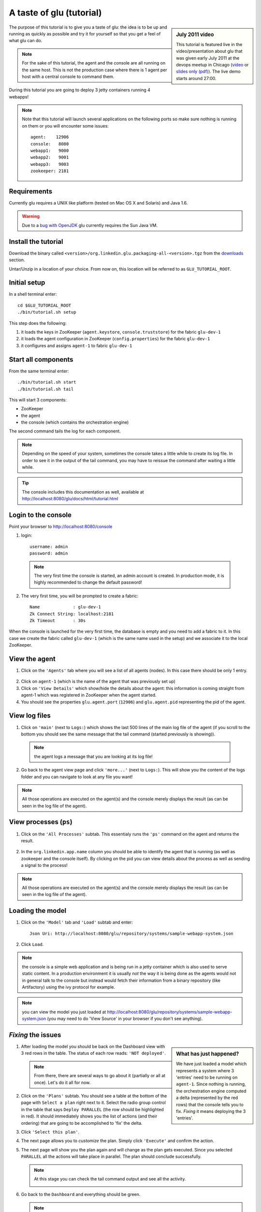 .. Copyright (c) 2011 Yan Pujante

   Licensed under the Apache License, Version 2.0 (the "License"); you may not
   use this file except in compliance with the License. You may obtain a copy of
   the License at

   http://www.apache.org/licenses/LICENSE-2.0

   Unless required by applicable law or agreed to in writing, software
   distributed under the License is distributed on an "AS IS" BASIS, WITHOUT
   WARRANTIES OR CONDITIONS OF ANY KIND, either express or implied. See the
   License for the specific language governing permissions and limitations under
   the License.

A taste of glu (tutorial)
=========================

.. sidebar:: July 2011 video

             This tutorial is featured live in the video/presentation about glu that was given early July 2011 at the devops meetup in Chicago (`video <http://devops.com/2011/07/09/glu-deployment-automation-video/>`_ or `slides only (pdf) <http://linkedin.github.com/glu/slides/glu-tech-talk-201107.pdf>`_). The live demo starts around 27:00.

The purpose of this tutorial is to give you a taste of glu: the idea is to be up and running as quickly as possible and try it for yourself so that you get a feel of what glu can do.

.. note::
   For the sake of this tutorial, the agent and the console are all running on the same host. This is not the production case where there is 1 agent per host with a central console to command them.

During this tutorial you are going to deploy 3 jetty containers running 4 webapps!

.. note:: 
   Note that this tutorial will launch several applications on the following ports so make sure nothing is running on them or you will encounter some issues::

    agent:    12906
    console:   8080
    webapp1:   9000
    webapp2:   9001
    webapp3:   9003
    zookeeper: 2181

Requirements
------------
Currently glu requires a UNIX like platform (tested on Mac OS X and Solaris) and Java 1.6.

.. warning::
   Due to a `bug with OpenJDK <https://github.com/linkedin/glu/issues/74>`_ glu currently requires the Sun Java VM.

Install the tutorial
--------------------
Download the binary called ``<version>/org.linkedin.glu.packaging-all-<version>.tgz`` from the `downloads <http://www.pongasoft.com/glu/downloads/>`_ section.
  
Untar/Unzip in a location of your choice. From now on, this location will be referred to as ``GLU_TUTORIAL_ROOT``.

Initial setup
-------------
In a shell terminal enter::

    cd $GLU_TUTORIAL_ROOT
    ./bin/tutorial.sh setup
    
This step does the following:

1. it loads the keys in ZooKeeper (``agent.keystore``, ``console.truststore``) for the fabric ``glu-dev-1``
2. it loads the agent configuration in ZooKeeper (``config.properties``) for the fabric ``glu-dev-1``
3. it configures and assigns ``agent-1`` to fabric ``glu-dev-1``

.. image:: /images/tutorial/tutorial-setup.png
   :align: center
   :alt: output of setup command

Start all components
--------------------
From the same terminal enter::

   ./bin/tutorial.sh start
   ./bin/tutorial.sh tail

This will start 3 components:

* ZooKeeper
* the agent
* the console (which contains the orchestration engine)

The second command tails the log for each component.

.. note::
   Depending on the speed of your system, sometimes the console takes a little while to create its log file. In order to see it in the output of the tail command, you may have to reissue the command after waiting a little while.

.. tip::
   The console includes this documentation as well, available at http://localhost:8080/glu/docs/html/tutorial.html

Login to the console
--------------------
Point your browser to http://localhost:8080/console

1. login::

    username: admin
    password: admin

  .. image:: /images/tutorial/tutorial-console-login-600.png
     :align: center
     :alt: console login screen
 
  .. note:: 
     The very first time the console is started, an admin account is created. In production mode, it is highly recommended to change the default password!

2. The very first time, you will be prompted to create a fabric::

    Name             : glu-dev-1
    Zk Connect String: localhost:2181
    Zk Timeout       : 30s

  .. image:: /images/tutorial/tutorial-console-create-fabric.png
     :align: center
     :alt: create fabric

When the console is launched for the very first time, the database is empty and you need to add a fabric to it. In this case we create the fabric called ``glu-dev-1`` (which is the same name used in the setup) and we associate it to the local ZooKeeper.

View the agent
--------------
1. Click on the ``'Agents'`` tab where you will see a list of all agents (nodes). In this case there should be only 1 entry.

  .. image:: /images/tutorial/tutorial-dashboard-1-600.png
     :align: center
     :alt: From the Agents list, click on agent-1

2. Click on ``agent-1`` (which is the name of the agent that was previously set up)

3. Click on ``'View Details'`` which show/hide the details about the agent: this information is coming straight from agent-1 which was registered in ZooKeeper when the agent started.

4. You should see the properties ``glu.agent.port`` (``12906``) and ``glu.agent.pid`` representing the pid of the agent.

  .. image:: /images/tutorial/tutorial-view-agent-1-600.png
     :align: center
     :alt: Agent view / View details


View log files
--------------
1. Click on ``'main'`` (next to ``Logs:``) which shows the last 500 lines of the main log file of the agent (if you scroll to the bottom you should see the same message that the tail command (started previously is showing)).

  .. image:: /images/tutorial/tutorial-view-agent-2.png
     :align: center
     :alt: Agent view / View log file

  .. note:: the agent logs a message that you are looking at its log file!

2. Go back to the agent view page and click ``'more...'`` (next to ``Logs:``). This will show you the content of the logs folder and you can navigate to look at any file you want!

  .. image:: /images/tutorial/tutorial-view-agent-more-600.png
     :align: center
     :alt: Agent view / View log file

.. note:: All those operations are executed on the agent(s) and the console merely displays the result (as can be seen in the log file of the agent).

View processes (``ps``)
-----------------------
1. Click on the ``'All Processes'`` subtab. This essentialy runs the ``'ps'`` command on the agent and returns the result.

  .. image:: /images/tutorial/tutorial-ps-1-600.png
     :align: center
     :alt: View all processes running on an agent


  .. image:: /images/tutorial/tutorial-ps-2-600.png
     :align: center
     :alt: Identify the glu processes

2. In the ``org.linkedin.app.name`` column you should be able to identify the agent that is running (as well as zookeeper and the console itself). By clicking on the pid you can view details about the process as well as sending a signal to the process!

.. note:: All those operations are executed on the agent(s) and the console merely displays the result (as can be seen in the log file of the agent).

Loading the model
-----------------
1. Click on the ``'Model'`` tab and ``'Load'`` subtab and enter::

    Json Uri: http://localhost:8080/glu/repository/systems/sample-webapp-system.json

2. Click ``Load``.

.. image:: /images/tutorial/tutorial-loading-model.png
     :align: center
     :alt: Load the model

.. note:: the console is a simple web application and is being run in a jetty container which is also used to serve static content. In a production environment it is usually *not* the way it is being done as the agents would not in general talk to the console but instead would fetch their information from a binary repository (like Artifactory) using the ivy protocol for example.

.. note:: you can view the model you just loaded at http://localhost:8080/glu/repository/systems/sample-webapp-system.json (you may need to do 'View Source' in your browser if you don't see anything).

*Fixing* the issues
-------------------
.. sidebar:: What has just happened?

      We have just loaded a model which represents a system where 3 'entries' need to be running on ``agent-1``. Since nothing is running, the orchestration engine computed a delta (represented by the red rows) that the console tells you to fix. *Fixing* it means deploying the 3 'entries'.

1. After loading the model you should be back on the Dashboard view with 3 red rows in the table. The status of each row reads: ``'NOT deployed'``. 

   .. image:: /images/tutorial/tutorial-dashboard-2-600.png
      :align: center
      :alt: Applications are not deployed

   .. note:: From there, there are several ways to go about it (partially or all at once). Let's do it all for now.

2. Click on the ``'Plans'`` subtab. You should see a table at the bottom of the page with ``Select a plan`` right next to it. Select the radio group control in the table that says ``Deploy PARALLEL`` (the row should be highlighted in red). It should immediately shows you the list of actions (and their ordering) that are going to be accomplished to 'fix' the delta.

3. Click ``'Select this plan'``.

   .. image:: /images/tutorial/tutorial-select-plan-3-600.png
      :align: center
      :alt: Select a plan page

4. The next page allows you to *customize* the plan. Simply click ``'Execute'`` and confirm the action.

5. The next page will show you the plan again and will change as the plan gets executed. Since you selected ``PARALLEL`` all the actions will take place in parallel. The plan should conclude successfully.

   .. image:: /images/tutorial/tutorial-plan-success.png
      :align: center
      :alt: Successfull plan execution

   .. note:: At this stage you can check the tail command output and see all the activity.

      .. image:: /images/tutorial/tutorial-agent-log-1-600.png
         :align: center
         :alt: Agent log after deployment plan

6. Go back to the ``Dashboard`` and everything should be green.

   .. image:: /images/tutorial/tutorial-dashboard-3-600.png
      :align: center
      :alt: Applications are now deployed successfully

   .. note:: the terminology 'entry' may sound a little vague right now, but it is associated to a unique mountPoint (or unique key) like ``/sample/i001`` on an agent with a script (called glu script) which represents the set of instructions necessary to start an application. In the course of this tutorial we use the `JettyGluScript <https://github.com/linkedin/glu/blob/master/scripts/org.linkedin.glu.script-jetty/src/main/groovy/JettyGluScript.groovy>`_ which starts a jetty webapp container and deploy some webapps in it.

7. At this stage you have just started 3 jetty container with 4 webapps and you can verify that it worked::

     webapp1: /sample/i001 (port 9000)
	/cp1: http://localhost:9000/cp1/monitor
	/cp2: http://localhost:9000/cp2/monitor

     webapp2: /sample/i002 (port 9001)
	/cp1: http://localhost:9001/cp1/monitor

     webapp3: /sample/i003 (port 9002)
	/cp4: http://localhost:9002/cp4/monitor


Viewing entry details
---------------------
1. Let's go back to the page that shows you the details about the agent. For this you can either click on the ``'Agents'`` tab and select ``'agent-1'`` from the list, like you did in a previous step or you can simply click on the little magnifying glass that is displayed on the dashboard right next to the name of the agent (``agent-1``).

   The page shows you now the 3 entries that were installed.

2. Under ``/sample/i001`` click the ``'View Details'`` link to show/hide details about the entry.

   You should see a section called ``initParameters`` which is coming directly from the system model that you loaded.

   You should also see a section called ``scriptState`` which shows various information like the port (``9000``) or the pid of the process that was started or the location of the log files.

   Note also that under every entry, there is a ``Logs:`` section which allows you to access the log file of the specific container directly, including the gc log file.

   .. image:: /images/tutorial/tutorial-view-agent-3-600.png
      :align: center
      :alt: Entry details for ``/sample/i001``

Detecting failures
------------------
1. In another browser window, go to the monitor page for the first entry (``/sample/i001``): http://localhost:9000/cp2/monitor

2. Select ``BUSY`` and click ``Change monitor state``. By doing this, we are simulating the fact that the webapp has detected that it is overloaded and not responding. 

   .. image:: /images/tutorial/tutorial-monitor-busy.png
      :align: center
      :alt: Monitor busy

   2 things should happen (it may take up to 15 seconds to detect the failure):

   a. in the agent log file (look at the ``tail`` command you ran previously), you should see something like::

        2011/01/11 14:57:21.140 WARN [/sample/i001] Server is up but some webapps are busy. Check the log file for errors.

   b. on the Dashboard, the first row should be red and the status should read: ``ERROR``. If you click on ``ERROR`` you should see the same message you just saw in the agent log file::

        Server is up but some webapps are busy. Check the log file for errors.

      .. image:: /images/tutorial/tutorial-dashboard-4-600.png
         :align: center
         :alt: ``/sample/i00`` is in error

3. Now go back to the monitor page, select ``GOOD`` and click ``Change monitor state``. 

   .. image:: /images/tutorial/tutorial-monitor-good.png
      :align: center
      :alt: Monitor busy

   Again 2 things should happen (within 15 seconds at most):


   1. in the agent log file, you should see something like::

        2011/01/11 15:03:57.082 INFO [/sample/i001] All webapps are up, clearing error status.

   2. on the Dashboard, everything should be back to green.

Changing the model
------------------
1. Now click the ``'Model'`` tab again.

2. You should see a table with 2 entries which shows you the model that you loaded previously (the one highlighted) as well as the empty model (default one when creating a fabric)

   Click on the first id. You should now see the json document that you loaded previously. We are going to edit it in place.

   The format is an array of entries representing each entry in the model (as explained previously).

3. In the second entry (look for ``"port": 9001``, around the bottom of the text area), change the ``contextPath`` value to ``/cp3``. and click ``"Save Changes"``.

   .. image:: /images/tutorial/tutorial-model-change-1.png
      :align: center
      :alt: Changing the model

4. Go back to the ``Dashboard``.

   Note that the second row is now yellow and the status says ``'DELTA'``. If you click on the status you can view an explanation of the delta (in this case the context path is different).

   .. image:: /images/tutorial/tutorial-dashboard-5.png
      :align: center
      :alt: Dashboard shows the delta

   There is a delta: the system in the console is not matching with what is currently deployed. It is graphically represented as a different color.

5. Click on ``'/sample/i002'`` which sets a filter on the model: it excludes all the entries except the one where ``'mountPoint'`` is equal to ``'/sample/i002'``. Click on the ``'Plans'`` subtab.

6. Choose ``'Deploy / SEQUENTIAL'``. Note that since there is only 1 entry, choosing ``SEQUENTIAL`` or ``PARALLEL`` will have the same effect.

   .. image:: /images/tutorial/tutorial-select-plan-2.png
      :align: center
      :alt: Dashboard shows the delta

7. Select the plan and execute it: it first stops the jetty server uninstalls it entirely and reinstall and restart the new one.

8. When the plan finishes executing, click on ``/sample/i002`` which is a shortcut to the agent view page.

9. If you click on ``'View Details'`` (for ``/sample/i002``), you should see the new context path and you can check that it did work by going to: http://localhost:9001/cp3/monitor  

Now the system (also known as desired state) and the current state match. There is no delta anymore so the console is happy: everything is green.

Reloading the model and experiencing a failure
----------------------------------------------
1. Manually edit the file: ``$GLU_TUTORIAL_ROOT/console-server/glu/repository/systems/sample-webapp-system.json``

2. Change the contextPath in the very last entry from ``/cp4`` to ``/fail`` and change the name of the model to ``Tutorial System Model (with failure)`` and save your changes (it will make it easier to differentiate the model in the UI by giving it a different name). 

3. Go back to the console and reload the model:

   Click on the ``'Model'`` tab, ``'Load'`` subtab and enter::

     Json Uri: http://localhost:8080/glu/repository/systems/sample-webapp-system.json

   and click ``Load``.

   .. note:: When you go back to the model, the filter you set previously will still be active. Make sure you click the ``'X'`` right next to it to remove it and see the whole, unfiltered model! You should now have 2 rows that are yellow: you reloaded the model thus discarding the changes you had made to entry 2 and you changed entry 3.

      .. image:: /images/tutorial/tutorial-dashboard-6-600.png
         :align: center
         :alt: 2 rows are in error

4. Click on the ``'Plans'`` subtab and follow the same steps we executed before to 'fix' the delta (select deploy in parallel and then execute the plan).

   This time around you should see a failure: the last entry failed during boot time (this is artificially triggered by deploying it under ``/fail``). 

   .. image:: /images/tutorial/tutorial-plan-failure.png
      :align: center
      :alt: one entry in the plan fails

   .. note:: Since the plan is executing in parallel, the failure does not impact the rest of the deployment plan. When the plan is executed sequentially, any failure will prevent the execution of the following steps.


5. Click on the shortcut ``/sample/i003`` and on the agent view page select the ``Logs: more...`` entry for ``/sample/i003`` then click on the first log file called ``<yyyy_mm_dd>.stderrout.log``. You should be able to see the log file of the jetty container with the exception of why it failed (something similar to)::

    java.lang.RuntimeException: does not boot
      at org.linkedin.glu.samples.webapp.SampleListener.contextInitialized(SampleListener.java:45)
    ...

.. _tutorial-using-console-cli:

Using the console cli
---------------------
1. Click on the ``'Model'`` tab and set as current the very first model you loaded (it should be right above the ``Empty System Model`` one).

2. In the console, click on the ``'Deployments'`` tab and make sure you leave this window visible. Note that at this point you should see the list of all the plans you have already executed including the last one which failed.

   .. image:: /images/tutorial/tutorial-plans-600.png
      :align: center
      :alt: Execution plans

3. Now open a new shell terminal

   .. note:: if you have followed all the instructions so far, you should have a shell terminal window with the tail command in it, this is why we need to open a new one.

4. Go to the root directory::

      cd $GLU_TUTORIAL_ROOT

5. Now issue the following command (``-b`` is to make it more readable)::

      ./bin/console-cli.sh -f glu-dev-1 -u admin -x admin -b status

   which will display the model that is currently loaded in the console and::

      ./bin/console-cli.sh -f glu-dev-1 -u admin -x admin -b -l status

   which will display the current live model (note that you get a ``scriptState`` section similar to the one you can see in the console when clicking on the ``View Details`` link for an entry).

6. Now we are going to redeploy everything in parallel by issuing::

      ./bin/console-cli.sh -f glu-dev-1 -u admin -x admin -a -p redeploy

   Please pay attention to the following:

   * in the shell window in which you just issued the command there will be a progress bar

     .. image:: /images/tutorial/tutorial-plan-progress-cli.png
        :align: center
        :alt: plan progress from the cli
   * in your web browser you should also see the plan appearing with a progress bar (you can click on the plan to see the details)

     .. image:: /images/tutorial/tutorial-plan-progress-gui.png
        :align: center
        :alt: plan progress from the cli
   * in the shell window with the tail you should see the ouput of the execution

   The plan will succeed and you should see::

       100:COMPLETED

   unless you did not change the context path to ``/cp4`` (you may want to try reverting the model to ``/fail`` as an exercise...).

7. Try a dry-run mode (``-n``)::

     ./bin/console-cli.sh -f glu-dev-1 -u admin -x admin -a -n -p redeploy
    
   which will display an xml representation of the plan that would be executed if you remove the ``-n`` option. You should see the 3 entries in the xml output::

     <?xml version="1.0"?>
     <plan fabric="glu-dev-1" systemId="deeab8468ddbead277ba86ee2f361ba3a13eefd4" origin="rest" action="redeploy" filter="all" name="origin=rest - action=redeploy - filter=all - PARALLEL" savedTime="1308603147004">
       <parallel origin="rest" action="redeploy" filter="all">
	 <sequential agent="agent-1" mountPoint="/sample/i001">
	   <leaf agent="agent-1" fabric="glu-dev-1" mountPoint="/sample/i001" name="Run [stop] phase for [/sample/i001] on [agent-1]" scriptAction="stop" toState="stopped" />
	   <leaf agent="agent-1" fabric="glu-dev-1" mountPoint="/sample/i001" name="Run [unconfigure] phase for [/sample/i001] on [agent-1]" scriptAction="unconfigure" toState="installed" />
	   <leaf agent="agent-1" fabric="glu-dev-1" mountPoint="/sample/i001" name="Run [uninstall] phase for [/sample/i001] on [agent-1]" scriptAction="uninstall" toState="NONE" />
	   <leaf agent="agent-1" fabric="glu-dev-1" mountPoint="/sample/i001" name="Uninstall script for [/sample/i001] on [agent-1]" scriptLifecycle="uninstallScript" />
	   <leaf agent="agent-1" fabric="glu-dev-1" initParameters="{metadata={product=product1, container={name=sample}, cluster=c1, version=1.0.0}, port=9000, skeleton=http://localhost:8080/glu/repository/tgzs/jetty-distribution-7.2.2.v20101205.tar.gz, tags=[frontend, osx, webapp], webapps=[{monitor=/monitor, contextPath=/cp1, war=http://localhost:8080/glu/repository/wars/org.linkedin.glu.samples.sample-webapp-3.0.0.war}, {monitor=/monitor, contextPath=/cp2, war=http://localhost:8080/glu/repository/wars/org.linkedin.glu.samples.sample-webapp-3.0.0.war}]}" 
                 mountPoint="/sample/i001" name="Install script for [/sample/i001] on [agent-1]" script="http://localhost:8080/glu/repository/scripts/org.linkedin.glu.script-jetty-3.0.0/JettyGluScript.groovy" scriptLifecycle="installScript" />
	   <leaf agent="agent-1" fabric="glu-dev-1" mountPoint="/sample/i001" name="Run [install] phase for [/sample/i001] on [agent-1]" scriptAction="install" toState="installed" />
	   <leaf agent="agent-1" fabric="glu-dev-1" mountPoint="/sample/i001" name="Run [configure] phase for [/sample/i001] on [agent-1]" scriptAction="configure" toState="stopped" />
	   <leaf agent="agent-1" fabric="glu-dev-1" mountPoint="/sample/i001" name="Run [start] phase for [/sample/i001] on [agent-1]" scriptAction="start" toState="running" />
	 </sequential>
	 <sequential agent="agent-1" mountPoint="/sample/i002">
	   <leaf agent="agent-1" fabric="glu-dev-1" mountPoint="/sample/i002" name="Run [stop] phase for [/sample/i002] on [agent-1]" scriptAction="stop" toState="stopped" />
	   <leaf agent="agent-1" fabric="glu-dev-1" mountPoint="/sample/i002" name="Run [unconfigure] phase for [/sample/i002] on [agent-1]" scriptAction="unconfigure" toState="installed" />
	   <leaf agent="agent-1" fabric="glu-dev-1" mountPoint="/sample/i002" name="Run [uninstall] phase for [/sample/i002] on [agent-1]" scriptAction="uninstall" toState="NONE" />
	   <leaf agent="agent-1" fabric="glu-dev-1" mountPoint="/sample/i002" name="Uninstall script for [/sample/i002] on [agent-1]" scriptLifecycle="uninstallScript" />
	   <leaf agent="agent-1" fabric="glu-dev-1" initParameters="{metadata={product=product1, container={name=sample}, cluster=c1, version=1.0.0}, port=9001, skeleton=http://localhost:8080/glu/repository/tgzs/jetty-distribution-7.2.2.v20101205.tar.gz, tags=[frontend, osx, webapp], webapps=[{monitor=/monitor, contextPath=/cp1, war=http://localhost:8080/glu/repository/wars/org.linkedin.glu.samples.sample-webapp-3.0.0.war}]}" 
                 mountPoint="/sample/i002" name="Install script for [/sample/i002] on [agent-1]" script="http://localhost:8080/glu/repository/scripts/org.linkedin.glu.script-jetty-3.0.0/JettyGluScript.groovy" scriptLifecycle="installScript" />
	   <leaf agent="agent-1" fabric="glu-dev-1" mountPoint="/sample/i002" name="Run [install] phase for [/sample/i002] on [agent-1]" scriptAction="install" toState="installed" />
	   <leaf agent="agent-1" fabric="glu-dev-1" mountPoint="/sample/i002" name="Run [configure] phase for [/sample/i002] on [agent-1]" scriptAction="configure" toState="stopped" />
	   <leaf agent="agent-1" fabric="glu-dev-1" mountPoint="/sample/i002" name="Run [start] phase for [/sample/i002] on [agent-1]" scriptAction="start" toState="running" />
	 </sequential>
	 <sequential agent="agent-1" mountPoint="/sample/i003">
	   <leaf agent="agent-1" fabric="glu-dev-1" mountPoint="/sample/i003" name="Run [stop] phase for [/sample/i003] on [agent-1]" scriptAction="stop" toState="stopped" />
	   <leaf agent="agent-1" fabric="glu-dev-1" mountPoint="/sample/i003" name="Run [unconfigure] phase for [/sample/i003] on [agent-1]" scriptAction="unconfigure" toState="installed" />
	   <leaf agent="agent-1" fabric="glu-dev-1" mountPoint="/sample/i003" name="Run [uninstall] phase for [/sample/i003] on [agent-1]" scriptAction="uninstall" toState="NONE" />
	   <leaf agent="agent-1" fabric="glu-dev-1" mountPoint="/sample/i003" name="Uninstall script for [/sample/i003] on [agent-1]" scriptLifecycle="uninstallScript" />
	   <leaf agent="agent-1" fabric="glu-dev-1" initParameters="{metadata={product=product1, container={name=sample}, cluster=c2, version=1.0.0}, port=9002, skeleton=http://localhost:8080/glu/repository/tgzs/jetty-distribution-7.2.2.v20101205.tar.gz, tags=[backend, osx, webapp], webapps=[{monitor=/monitor, contextPath=/cp4, war=http://localhost:8080/glu/repository/wars/org.linkedin.glu.samples.sample-webapp-3.0.0.war}]}" 
                 mountPoint="/sample/i003" name="Install script for [/sample/i003] on [agent-1]" script="http://localhost:8080/glu/repository/scripts/org.linkedin.glu.script-jetty-3.0.0/JettyGluScript.groovy" scriptLifecycle="installScript" />
	   <leaf agent="agent-1" fabric="glu-dev-1" mountPoint="/sample/i003" name="Run [install] phase for [/sample/i003] on [agent-1]" scriptAction="install" toState="installed" />
	   <leaf agent="agent-1" fabric="glu-dev-1" mountPoint="/sample/i003" name="Run [configure] phase for [/sample/i003] on [agent-1]" scriptAction="configure" toState="stopped" />
	   <leaf agent="agent-1" fabric="glu-dev-1" mountPoint="/sample/i003" name="Run [start] phase for [/sample/i003] on [agent-1]" scriptAction="start" toState="running" />
	 </sequential>
       </parallel>
     </plan>

8. Now try with a filter::

     ./bin/console-cli.sh -f glu-dev-1 -u admin -x admin -n -p -s "metadata.cluster='c1'" redeploy

   You should now see only 2 entries because the first two have been tagged ``c1`` for the cluster and the last one is tagged ``c2`` and we are applying a filter which selects only the entries in cluster ``c1``::

     <?xml version="1.0"?>
     <plan fabric="glu-dev-1" systemId="deeab8468ddbead277ba86ee2f361ba3a13eefd4" origin="rest" action="redeploy" filter="metadata.cluster='c1'" name="origin=rest - action=redeploy - filter=metadata.cluster='c1' - PARALLEL" savedTime="1308603240157">
       <parallel origin="rest" action="redeploy" filter="metadata.cluster='c1'">
	 <sequential agent="agent-1" mountPoint="/sample/i001">
	   <leaf agent="agent-1" fabric="glu-dev-1" mountPoint="/sample/i001" name="Run [stop] phase for [/sample/i001] on [agent-1]" scriptAction="stop" toState="stopped" />
	   <leaf agent="agent-1" fabric="glu-dev-1" mountPoint="/sample/i001" name="Run [unconfigure] phase for [/sample/i001] on [agent-1]" scriptAction="unconfigure" toState="installed" />
	   <leaf agent="agent-1" fabric="glu-dev-1" mountPoint="/sample/i001" name="Run [uninstall] phase for [/sample/i001] on [agent-1]" scriptAction="uninstall" toState="NONE" />
	   <leaf agent="agent-1" fabric="glu-dev-1" mountPoint="/sample/i001" name="Uninstall script for [/sample/i001] on [agent-1]" scriptLifecycle="uninstallScript" />
	   <leaf agent="agent-1" fabric="glu-dev-1" initParameters="{metadata={product=product1, container={name=sample}, cluster=c1, version=1.0.0}, port=9000, skeleton=http://localhost:8080/glu/repository/tgzs/jetty-distribution-7.2.2.v20101205.tar.gz, tags=[frontend, osx, webapp], webapps=[{monitor=/monitor, contextPath=/cp1, war=http://localhost:8080/glu/repository/wars/org.linkedin.glu.samples.sample-webapp-3.0.0.war}, {monitor=/monitor, contextPath=/cp2, war=http://localhost:8080/glu/repository/wars/org.linkedin.glu.samples.sample-webapp-3.0.0.war}]}" 
                 mountPoint="/sample/i001" name="Install script for [/sample/i001] on [agent-1]" script="http://localhost:8080/glu/repository/scripts/org.linkedin.glu.script-jetty-3.0.0/JettyGluScript.groovy" scriptLifecycle="installScript" />
	   <leaf agent="agent-1" fabric="glu-dev-1" mountPoint="/sample/i001" name="Run [install] phase for [/sample/i001] on [agent-1]" scriptAction="install" toState="installed" />
	   <leaf agent="agent-1" fabric="glu-dev-1" mountPoint="/sample/i001" name="Run [configure] phase for [/sample/i001] on [agent-1]" scriptAction="configure" toState="stopped" />
	   <leaf agent="agent-1" fabric="glu-dev-1" mountPoint="/sample/i001" name="Run [start] phase for [/sample/i001] on [agent-1]" scriptAction="start" toState="running" />
	 </sequential>
	 <sequential agent="agent-1" mountPoint="/sample/i002">
	   <leaf agent="agent-1" fabric="glu-dev-1" mountPoint="/sample/i002" name="Run [stop] phase for [/sample/i002] on [agent-1]" scriptAction="stop" toState="stopped" />
	   <leaf agent="agent-1" fabric="glu-dev-1" mountPoint="/sample/i002" name="Run [unconfigure] phase for [/sample/i002] on [agent-1]" scriptAction="unconfigure" toState="installed" />
	   <leaf agent="agent-1" fabric="glu-dev-1" mountPoint="/sample/i002" name="Run [uninstall] phase for [/sample/i002] on [agent-1]" scriptAction="uninstall" toState="NONE" />
	   <leaf agent="agent-1" fabric="glu-dev-1" mountPoint="/sample/i002" name="Uninstall script for [/sample/i002] on [agent-1]" scriptLifecycle="uninstallScript" />
	   <leaf agent="agent-1" fabric="glu-dev-1" initParameters="{metadata={product=product1, container={name=sample}, cluster=c1, version=1.0.0}, port=9001, skeleton=http://localhost:8080/glu/repository/tgzs/jetty-distribution-7.2.2.v20101205.tar.gz, tags=[frontend, osx, webapp], webapps=[{monitor=/monitor, contextPath=/cp1, war=http://localhost:8080/glu/repository/wars/org.linkedin.glu.samples.sample-webapp-3.0.0.war}]}" 
                 mountPoint="/sample/i002" name="Install script for [/sample/i002] on [agent-1]" script="http://localhost:8080/glu/repository/scripts/org.linkedin.glu.script-jetty-3.0.0/JettyGluScript.groovy" scriptLifecycle="installScript" />
	   <leaf agent="agent-1" fabric="glu-dev-1" mountPoint="/sample/i002" name="Run [install] phase for [/sample/i002] on [agent-1]" scriptAction="install" toState="installed" />
	   <leaf agent="agent-1" fabric="glu-dev-1" mountPoint="/sample/i002" name="Run [configure] phase for [/sample/i002] on [agent-1]" scriptAction="configure" toState="stopped" />
	   <leaf agent="agent-1" fabric="glu-dev-1" mountPoint="/sample/i002" name="Run [start] phase for [/sample/i002] on [agent-1]" scriptAction="start" toState="running" />
	 </sequential>
       </parallel>
     </plan>

9. Finally, issue the command::

     ./bin/console-cli.sh -f glu-dev-1 -u admin -x admin -a -p undeploy

   which will undeploy all apps.

Executing an arbitrary shell command
------------------------------------
1. In the console, click on the ``'Agents'`` tab, then click ``'agent-1'`` and then the ``'Commands'`` subtab.

2. Enter ``uptime`` in the text field and press ``return`` on your keyboard or click on ``Execute``

   .. image:: /images/tutorial/tutorial-agent-command-600.png
      :align: center
      :alt: Running the uptime command

3. What happens here is (like the ``ps`` section previously), the command you enter in the text field will be executed on the (remote) agent and the result will be displayed in the console. 

   .. note:: It can be any shell command supported on your agent, including pipes, redirects, etc... Simply try another command like ``env|sort`` (you will need to click the ``[...]`` to see the full output).

Viewing the audit log
---------------------
1. Go back to the console and click the ``'Admin'`` tab and then select ``'View Audit Logs'``.

   You should be able to see all the actions that you have done in the system (usually all actions involving talking to the agent are logged).

   .. image:: /images/tutorial/tutorial-audit-log-600.png
      :align: center
      :alt: Entry details for ``/sample/i001``

The end
-------
1. You should go back to the original shell terminal (the one where the ``tail`` command should still be running), issue a ``CTRL-C`` to stop the ``tail`` and issue::

     ./bin/tutorial.sh stop

   which will stop the console, the agent and ZooKeeper.

.. note:: if you did not undeploy the apps, as previously mentionned in :ref:`tutorial-using-console-cli` section, they should still be running and this is on purpose: the lifecycle of the apps installed by the glu agent is independent from the agent itself. You can restart the tutorial (``./bin/tutorial.sh start``) and continue where you left off!
